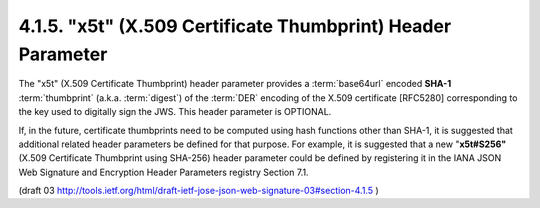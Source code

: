 4.1.5.  "x5t" (X.509 Certificate Thumbprint) Header Parameter
^^^^^^^^^^^^^^^^^^^^^^^^^^^^^^^^^^^^^^^^^^^^^^^^^^^^^^^^^^^^^^^^^^^^^^^^^^^^^

The "x5t" (X.509 Certificate Thumbprint) header parameter 
provides a :term:`base64url` encoded **SHA-1** :term:`thumbprint` (a.k.a. :term:`digest`) 
of the :term:`DER` encoding of the X.509 certificate [RFC5280] 
corresponding to the key used to digitally sign the JWS.  
This header parameter is OPTIONAL.

If, in the future, 
certificate thumbprints need to be computed 
using hash functions other than SHA-1, 
it is suggested that additional related header parameters be defined for that purpose.  
For example, it is suggested that a new "**x5t#S256"** 
(X.509 Certificate Thumbprint using SHA-256) header parameter 
could be defined by registering it 
in the IANA JSON Web Signature and Encryption Header Parameters registry Section 7.1.

(draft 03 http://tools.ietf.org/html/draft-ietf-jose-json-web-signature-03#section-4.1.5 )
